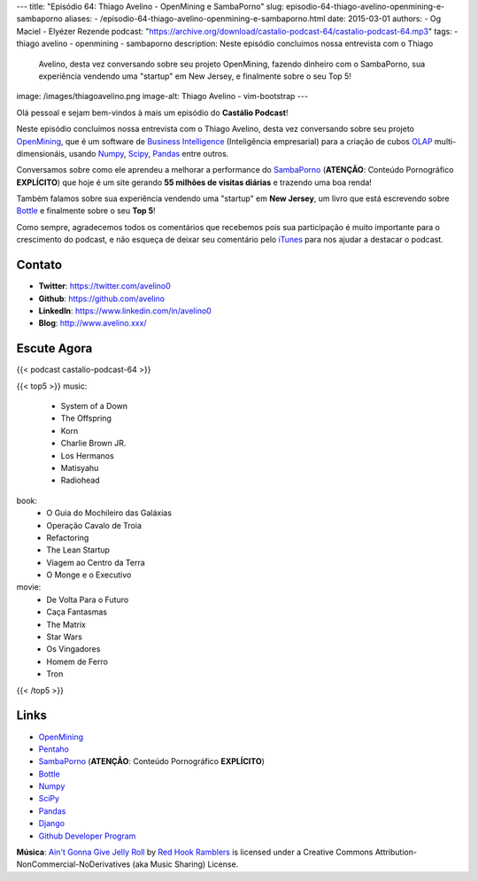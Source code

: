 ---
title: "Episódio 64: Thiago Avelino - OpenMining e SambaPorno"
slug: episodio-64-thiago-avelino-openmining-e-sambaporno
aliases:
- /episodio-64-thiago-avelino-openmining-e-sambaporno.html
date: 2015-03-01
authors:
- Og Maciel
- Elyézer Rezende
podcast: "https://archive.org/download/castalio-podcast-64/castalio-podcast-64.mp3"
tags:
- thiago avelino
- openmining
- sambaporno
description: Neste episódio concluímos nossa entrevista com o Thiago
              Avelino, desta vez conversando sobre seu projeto
              OpenMining, fazendo dinheiro com o SambaPorno, sua
              experiência vendendo uma "startup" em New Jersey, e
              finalmente sobre o seu Top 5!
image: /images/thiagoavelino.png
image-alt: Thiago Avelino - vim-bootstrap
---

Olá pessoal e sejam bem-vindos à mais um episódio do **Castálio Podcast**!

Neste episódio concluímos nossa entrevista com o Thiago Avelino, desta vez conversando sobre seu projeto `OpenMining`_, que é um software de `Business Intelligence`_ (Inteligência empresarial) para a criação de cubos `OLAP`_ multi-dimensionáis, usando `Numpy`_, `Scipy`_, `Pandas`_ entre outros.

Conversamos sobre como ele aprendeu a melhorar a performance do `SambaPorno`_ (**ATENÇÃO**: Conteúdo Pornográfico **EXPLÍCITO**) que hoje é um site gerando **55 milhões de visitas diárias** e trazendo uma boa renda!

Também falamos sobre sua experiência vendendo uma "startup" em **New Jersey**, um livro que está escrevendo sobre `Bottle`_ e finalmente sobre o seu **Top 5**!

Como sempre, agradecemos todos os comentários que recebemos pois sua participação é muito importante para o crescimento do podcast, e não esqueça de deixar seu comentário pelo `iTunes`_ para nos ajudar a destacar o podcast.

.. more

Contato
-------
* **Twitter**: https://twitter.com/avelino0
* **Github**: https://github.com/avelino
* **LinkedIn**: https://www.linkedin.com/in/avelino0
* **Blog**: http://www.avelino.xxx/

Escute Agora
------------

{{< podcast castalio-podcast-64 >}}

{{< top5 >}}
music:
    * System of a Down
    * The Offspring
    * Korn
    * Charlie Brown JR.
    * Los Hermanos
    * Matisyahu
    * Radiohead
book:
    * O Guia do Mochileiro das Galáxias
    * Operação Cavalo de Troia
    * Refactoring
    * The Lean Startup
    * Viagem ao Centro da Terra
    * O Monge e o Executivo
movie:
    * De Volta Para o Futuro
    * Caça Fantasmas
    * The Matrix
    * Star Wars
    * Os Vingadores
    * Homem de Ferro
    * Tron
{{< /top5 >}}

Links
-----
* `OpenMining`_
* `Pentaho`_
* `SambaPorno`_ (**ATENÇÃO**: Conteúdo Pornográfico **EXPLÍCITO**)
* `Bottle`_
* `Numpy`_
* `SciPy`_
* `Pandas`_
* `Django`_
* `Github Developer Program`_

.. class:: alert alert-info

        **Música**: `Ain't Gonna Give Jelly Roll`_ by `Red Hook Ramblers`_ is licensed under a Creative Commons Attribution-NonCommercial-NoDerivatives (aka Music Sharing) License.

.. Mentioned
.. _iTunes: https://itunes.apple.com/br/podcast/castalio-podcast/id446259197
.. _Página do Castálio no Facebook: https://www.facebook.com/castaliopod
.. _OpenMining: http://openmining.io
.. _Pentaho: http://www.pentaho.com/
.. _SambaPorno: http://www.sambaporno.com
.. _Business Intelligence: http://pt.wikipedia.org/wiki/Intelig%C3%AAncia_empresarial
.. _OLAP: https://gist.github.com/elyezer/pt.wikipedia.org/wiki/OLAP
.. _Bottle: http://bottlepy.org/docs/dev/index.html
.. _Numpy: http://www.numpy.org/
.. _SciPy: http://www.scipy.org/
.. _Pandas: http://pandas.pydata.org/
.. _Django: https://www.djangoproject.com/
.. _Github Developer Program: https://developer.github.com/program/


.. Footer
.. _Ain't Gonna Give Jelly Roll: http://freemusicarchive.org/music/Red_Hook_Ramblers/Live__WFMU_on_Antique_Phonograph_Music_Program_with_MAC_Feb_8_2011/Red_Hook_Ramblers_-_12_-_Aint_Gonna_Give_Jelly_Roll
.. _Red Hook Ramblers: http://www.redhookramblers.com/
